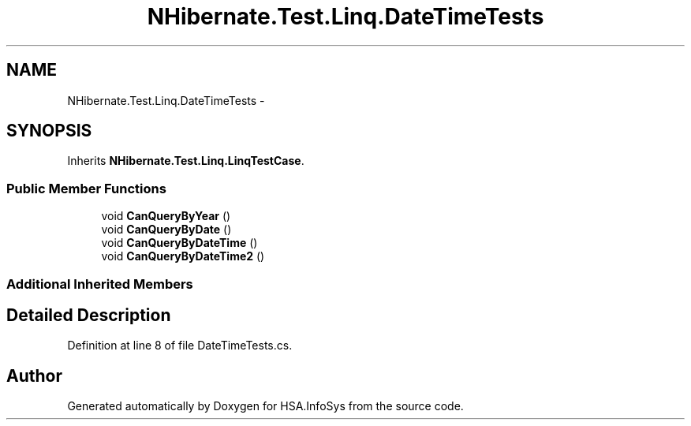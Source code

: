 .TH "NHibernate.Test.Linq.DateTimeTests" 3 "Fri Jul 5 2013" "Version 1.0" "HSA.InfoSys" \" -*- nroff -*-
.ad l
.nh
.SH NAME
NHibernate.Test.Linq.DateTimeTests \- 
.SH SYNOPSIS
.br
.PP
.PP
Inherits \fBNHibernate\&.Test\&.Linq\&.LinqTestCase\fP\&.
.SS "Public Member Functions"

.in +1c
.ti -1c
.RI "void \fBCanQueryByYear\fP ()"
.br
.ti -1c
.RI "void \fBCanQueryByDate\fP ()"
.br
.ti -1c
.RI "void \fBCanQueryByDateTime\fP ()"
.br
.ti -1c
.RI "void \fBCanQueryByDateTime2\fP ()"
.br
.in -1c
.SS "Additional Inherited Members"
.SH "Detailed Description"
.PP 
Definition at line 8 of file DateTimeTests\&.cs\&.

.SH "Author"
.PP 
Generated automatically by Doxygen for HSA\&.InfoSys from the source code\&.
